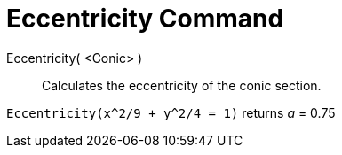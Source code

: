 = Eccentricity Command

Eccentricity( <Conic> )::
  Calculates the eccentricity of the conic section.

[EXAMPLE]
====

`Eccentricity(x^2/9 + y^2/4 = 1)` returns _a_ = 0.75

====
